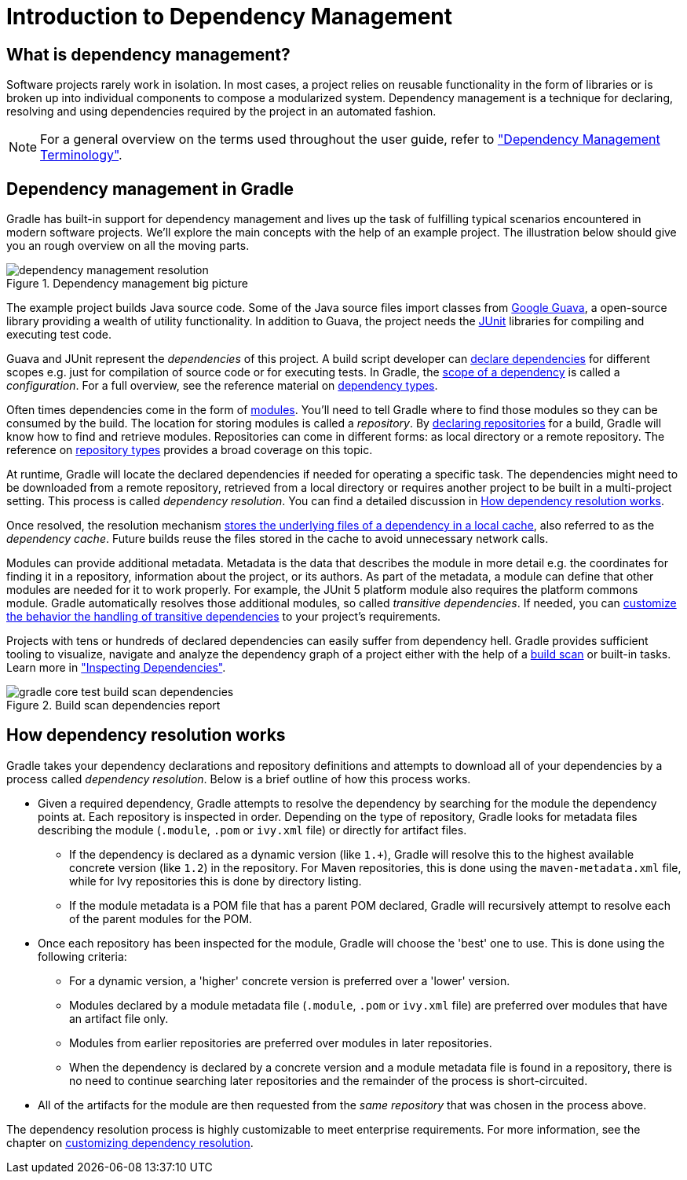 // Copyright 2018 the original author or authors.
//
// Licensed under the Apache License, Version 2.0 (the "License");
// you may not use this file except in compliance with the License.
// You may obtain a copy of the License at
//
//      http://www.apache.org/licenses/LICENSE-2.0
//
// Unless required by applicable law or agreed to in writing, software
// distributed under the License is distributed on an "AS IS" BASIS,
// WITHOUT WARRANTIES OR CONDITIONS OF ANY KIND, either express or implied.
// See the License for the specific language governing permissions and
// limitations under the License.

[[introduction_dependency_management]]
= Introduction to Dependency Management

== What is dependency management?

Software projects rarely work in isolation. In most cases, a project relies on reusable functionality in the form of libraries or is broken up into individual components to compose a modularized system. Dependency management is a technique for declaring, resolving and using dependencies required by the project in an automated fashion.

[NOTE]
====
For a general overview on the terms used throughout the user guide, refer to <<dependency_management_terminology#,"Dependency Management Terminology">>.
====

== Dependency management in Gradle

Gradle has built-in support for dependency management and lives up the task of fulfilling typical scenarios encountered in modern software projects. We’ll explore the main concepts with the help of an example project. The illustration below should give you an rough overview on all the moving parts.

.Dependency management big picture
image::dependency-management-resolution.png[]

The example project builds Java source code. Some of the Java source files import classes from link:https://github.com/google/guava[Google Guava], a open-source library providing a wealth of utility functionality. In addition to Guava, the project needs the link:http://junit.org/junit5/[JUnit] libraries for compiling and executing test code.

Guava and JUnit represent the _dependencies_ of this project. A build script developer can <<declaring_dependencies#,declare dependencies>> for different scopes e.g. just for compilation of source code or for executing tests. In Gradle, the <<managing_dependency_configurations#,scope of a dependency>> is called a _configuration_. For a full overview, see the reference material on <<dependency_types#,dependency types>>.

Often times dependencies come in the form of <<dependency_management_terminology#sub:terminology_module,modules>>. You’ll need to tell Gradle where to find those modules so they can be consumed by the build. The location for storing modules is called a _repository_. By <<declaring_repositories#,declaring repositories>> for a build, Gradle will know how to find and retrieve modules. Repositories can come in different forms: as local directory or a remote repository. The reference on <<repository_types#,repository types>> provides a broad coverage on this topic.

At runtime, Gradle will locate the declared dependencies if needed for operating a specific task. The dependencies might need to be downloaded from a remote repository, retrieved from a local directory or requires another project to be built in a multi-project setting. This process is called _dependency resolution_. You can find a detailed discussion in <<#sec:dependency_resolution,How dependency resolution works>>.

Once resolved, the resolution mechanism <<dependency_cache#,stores the underlying files of a dependency in a local cache>>, also referred to as the _dependency cache_. Future builds reuse the files stored in the cache to avoid unnecessary network calls.

Modules can provide additional metadata. Metadata is the data that describes the module in more detail e.g. the coordinates for finding it in a repository, information about the project, or its authors. As part of the metadata, a module can define that other modules are needed for it to work properly. For example, the JUnit 5 platform module also requires the platform commons module. Gradle automatically resolves those additional modules, so called _transitive dependencies_. If needed, you can <<managing_transitive_dependencies#,customize the behavior the handling of transitive dependencies>> to your project's requirements.

Projects with tens or hundreds of declared dependencies can easily suffer from dependency hell. Gradle provides sufficient tooling to visualize, navigate and analyze the dependency graph of a project either with the help of a link:https://scans.gradle.com/get-started[build scan] or built-in tasks. Learn more in <<inspecting_dependencies#,"Inspecting Dependencies">>.

.Build scan dependencies report
image::gradle-core-test-build-scan-dependencies.png[]

[[sec:dependency_resolution]]
== How dependency resolution works

Gradle takes your dependency declarations and repository definitions and attempts to download all of your dependencies by a process called _dependency resolution_. Below is a brief outline of how this process works.

* Given a required dependency, Gradle attempts to resolve the dependency by searching for the module the dependency points at. Each repository is inspected in order. Depending on the type of repository, Gradle looks for metadata files describing the module (`.module`, `.pom` or `ivy.xml` file) or directly for artifact files.

** If the dependency is declared as a dynamic version (like `1.+`), Gradle will resolve this to the highest available concrete version (like `1.2`) in the repository. For Maven repositories, this is done using the `maven-metadata.xml` file, while for Ivy repositories this is done by directory listing.

** If the module metadata is a POM file that has a parent POM declared, Gradle will recursively attempt to resolve each of the parent modules for the POM.

* Once each repository has been inspected for the module, Gradle will choose the 'best' one to use. This is done using the following criteria:

** For a dynamic version, a 'higher' concrete version is preferred over a 'lower' version.

** Modules declared by a module metadata file (`.module`, `.pom` or `ivy.xml` file) are preferred over modules that have an artifact file only.

** Modules from earlier repositories are preferred over modules in later repositories.

** When the dependency is declared by a concrete version and a module metadata file is found in a repository, there is no need to continue searching later repositories and the remainder of the process is short-circuited.

* All of the artifacts for the module are then requested from the _same repository_ that was chosen in the process above.

The dependency resolution process is highly customizable to meet enterprise requirements. For more information, see the chapter on <<customizing_dependency_resolution_behavior#,customizing dependency resolution>>.
